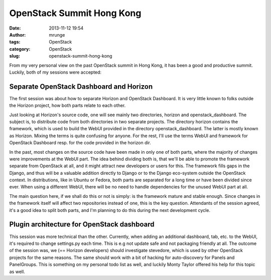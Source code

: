 OpenStack Summit Hong Kong
##########################
:date: 2013-11-12 19:54
:author: mrunge
:tags: OpenStack
:category: OpenStack
:slug: openstack-summit-hong-kong

From my very personal view on the past OpenStack summit in Hong Kong, it
has been a good and productive summit. Luckily, both of my sessions were
accepted:

Separate OpenStack Dashboard and Horizon
----------------------------------------

The first session was about how to separate Horizon and OpenStack
Dashboard. It is very little known to folks outside the Horizon project,
how both parts relate to each other.

Just looking at Horizon's source code, one will see mainly two
directories, horizon and openstack\_dashboard. The subject is, to
distribute code from both directories in two separate projects. The
directory horizon contains the framework, which is used to build the
WebUI provided in the directory openstack\_dashboard. The latter is
mostly known as Horizon. Mixing the terms is quite confusing for anyone.
For the rest, I'll use the terms WebUI and framework for OpenStack
Dashboard resp. for the code provided in the horizon dir.

In the past, most changes on the source code have been made in only one
of both parts, where the majority of changes were improvements at the
WebUI part. The idea behind dividing both is, that we'll be able to
promote the framework separate from OpenStack at all, and it might
attract new developers or users for this. The framework fills gaps in
the Django, and thus will be a valuable addition directly to Django or
to the Django eco-system outside the OpenStack context. In
distributions, like in Ubuntu or Fedora, both parts are separated for a
long time or have been divided since ever. When using a different WebUI,
there will be no need to handle dependencies for the unused WebUI part
at all.

The main question here, if we shall do this or not is simply: is the
framework mature and stable enough. Since changes in the framework
itself will affect two repositories instead of one, this is the key
question. Attendants of the session agreed, it's a good idea to split
both parts, and I'm planning to do this during the next development
cycle.

Plugin architecture for OpenStack dashboard
-------------------------------------------

This session was more technical than the other. Currently, when adding
an additional dashboard, tab, etc. to the WebUI, it's required to change
settings.py each time. This is e.g not update safe and not packaging
friendly at all. The outcome of the session was, we (== Horizon
developers) should investigate stevedore, which is used by other
OpenStack projects for the same reasons. The same should work with a bit
of hacking for auto-discovery for Panels and PanelGroups. This is
something on my personal todo list as well, and luckily Monty Taylor
offered his help for this topic as well.
